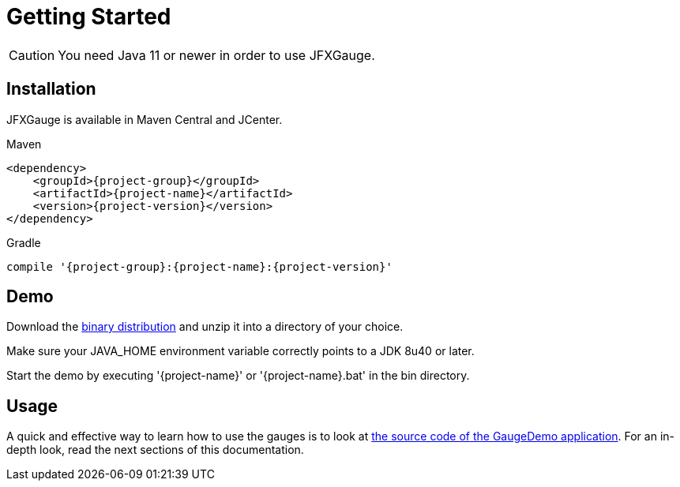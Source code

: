 [[getting_started]]
= Getting Started

CAUTION: You need Java 11 or newer in order to use JFXGauge.

== Installation
JFXGauge is available in Maven Central and JCenter.

[subs="attributes",options="nowrap",title="Maven"]
----
&lt;dependency&gt;
    &lt;groupId&gt;{project-group}&lt;/groupId&gt;
    &lt;artifactId&gt;{project-name}&lt;/artifactId&gt;
    &lt;version&gt;{project-version}&lt;/version&gt;
&lt;/dependency&gt;
----

[subs="attributes",options="nowrap",title="Gradle"]
----
compile '{project-group}:{project-name}:{project-version}'
----

== Demo

Download the https://github.com/beryx/{project-name}/releases/download/v{project-version}/{project-name}-{project-version}.zip[binary distribution] and unzip it into a directory of your choice.

Make sure your JAVA_HOME environment variable correctly points to a JDK 8u40 or later.

Start the demo by executing '{project-name}' or '{project-name}.bat' in the bin directory.

== Usage

A quick and effective way to learn how to use the gauges is to look at https://github.com/beryx/jfxgauge/tree/master/src/main/java/org/beryx/jfxgauge/demo[the source code of the GaugeDemo application^].
For an in-depth look, read the next sections of this documentation.
